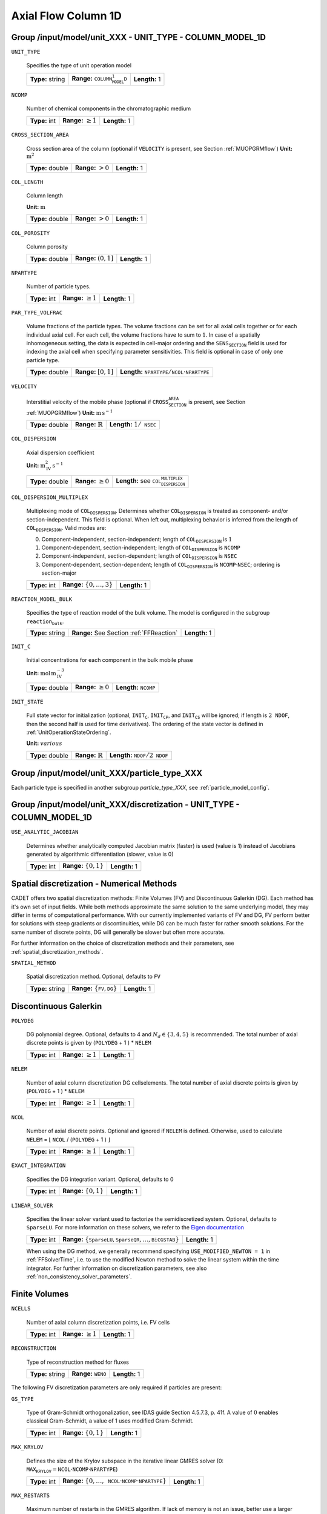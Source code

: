 .. _axial_flow_column_1D_config:

Axial Flow Column 1D
====================

Group /input/model/unit_XXX - UNIT_TYPE - COLUMN_MODEL_1D
------------------------------------------------------------

``UNIT_TYPE``

   Specifies the type of unit operation model
   
   ================  ===========================================  =============
   **Type:** string  **Range:** :math:`\texttt{COLUMN_MODEL_1D}`  **Length:** 1
   ================  ===========================================  =============

``NCOMP``

   Number of chemical components in the chromatographic medium
   
   =============  =========================  =============
   **Type:** int  **Range:** :math:`\geq 1`  **Length:** 1
   =============  =========================  =============

``CROSS_SECTION_AREA``

   Cross section area of the column (optional if :math:`\texttt{VELOCITY}` is present, see Section :ref:`MUOPGRMflow`)
   **Unit:** :math:`\mathrm{m}^{2}`
   
   ================  =====================  =============
   **Type:** double  **Range:** :math:`>0`  **Length:** 1
   ================  =====================  =============

``COL_LENGTH``

   Column length

   **Unit:** :math:`\mathrm{m}`
   
   ================  ======================  =============
   **Type:** double  **Range:** :math:`> 0`  **Length:** 1
   ================  ======================  =============

``COL_POROSITY``

   Column porosity
   
   ================  ========================  =============
   **Type:** double  **Range:** :math:`(0,1]`  **Length:** 1
   ================  ========================  =============

``NPARTYPE``

   Number of particle types.
   
   =============  =========================  =============
   **Type:** int  **Range:** :math:`\geq 1`  **Length:** 1
   =============  =========================  =============

``PAR_TYPE_VOLFRAC``

   Volume fractions of the particle types. The volume fractions can be set for all axial cells together or for each individual axial cell. For each cell, the volume fractions have to sum to :math:`1`. In case of a spatially inhomogeneous setting, the data is expected in cell-major ordering and the :math:`\texttt{SENS_SECTION}` field is used for indexing the axial cell when specifying parameter sensitivities.  This field is optional in case of only one particle type.
   
   ================  ========================  =============================================================================
   **Type:** double  **Range:** :math:`[0,1]`  **Length:** :math:`\texttt{NPARTYPE} / \texttt{NCOL} \cdot \texttt{NPARTYPE}`
   ================  ========================  =============================================================================

``VELOCITY``

   Interstitial velocity of the mobile phase (optional if :math:`\texttt{CROSS_SECTION_AREA}` is present, see Section :ref:`MUOPGRMflow`)
   **Unit:** :math:`\mathrm{m}\,\mathrm{s}^{-1}`
   
   ================  =============================  =======================================
   **Type:** double  **Range:** :math:`\mathbb{R}`  **Length:** :math:`1 / \texttt{NSEC}`
   ================  =============================  =======================================

``COL_DISPERSION``

   Axial dispersion coefficient

   **Unit:** :math:`\mathrm{m}_{\mathrm{IV}}^{2}\,\mathrm{s}^{-1}`
   
   ================  =========================  =========================================================
   **Type:** double  **Range:** :math:`\geq 0`  **Length:** see :math:`\texttt{COL_DISPERSION_MULTIPLEX}`
   ================  =========================  =========================================================

``COL_DISPERSION_MULTIPLEX``

   Multiplexing mode of :math:`\texttt{COL_DISPERSION}`. Determines whether :math:`\texttt{COL_DISPERSION}` is treated as component- and/or section-independent.  This field is optional. When left out, multiplexing behavior is inferred from the length of :math:`\texttt{COL_DISPERSION}`.  Valid modes are: 

   0. Component-independent, section-independent; length of :math:`\texttt{COL_DISPERSION}` is :math:`1` 
   1. Component-dependent, section-independent; length of :math:`\texttt{COL_DISPERSION}` is :math:`\texttt{NCOMP}` 
   2. Component-independent, section-dependent; length of :math:`\texttt{COL_DISPERSION}` is :math:`\texttt{NSEC}` 
   3. Component-dependent, section-dependent; length of :math:`\texttt{COL_DISPERSION}` is :math:`\texttt{NCOMP} \cdot \texttt{NSEC}`; ordering is section-major 
   
   =============  ===================================  =============
   **Type:** int  **Range:** :math:`\{0, \dots, 3 \}`  **Length:** 1
   =============  ===================================  =============

``REACTION_MODEL_BULK``

   Specifies the type of reaction model of the bulk volume. The model is configured in the subgroup :math:`\texttt{reaction_bulk}`.
   
   ================  ========================================  =============
   **Type:** string  **Range:** See Section :ref:`FFReaction`  **Length:** 1
   ================  ========================================  =============

``INIT_C``

   Initial concentrations for each component in the bulk mobile phase

   **Unit:** :math:`\mathrm{mol}\,\mathrm{m}_{\mathrm{IV}}^{-3}`
   
   ================  =========================  ==================================
   **Type:** double  **Range:** :math:`\geq 0`  **Length:** :math:`\texttt{NCOMP}`
   ================  =========================  ==================================

``INIT_STATE``

   Full state vector for initialization (optional, :math:`\texttt{INIT_C}`, :math:`\texttt{INIT_CP}`, and :math:`\texttt{INIT_CS}` will be ignored; if length is :math:`2\texttt{NDOF}`, then the second half is used for time derivatives).
   The ordering of the state vector is defined in :ref:`UnitOperationStateOrdering`.

   **Unit:** :math:`various`
   
   ================  =============================  ==================================================
   **Type:** double  **Range:** :math:`\mathbb{R}`  **Length:** :math:`\texttt{NDOF} / 2\texttt{NDOF}`
   ================  =============================  ==================================================


Group /input/model/unit_XXX/particle_type_XXX
---------------------------------------------

Each particle type is specified in another subgroup `particle_type_XXX`, see :ref:`particle_model_config`.


Group /input/model/unit_XXX/discretization - UNIT_TYPE - COLUMN_MODEL_1D
-------------------------------------------------------------------------

``USE_ANALYTIC_JACOBIAN``

   Determines whether analytically computed Jacobian matrix (faster) is used (value is 1) instead of Jacobians generated by algorithmic differentiation (slower, value is 0)
   
   =============  ===========================  =============
   **Type:** int  **Range:** :math:`\{0, 1\}`  **Length:** 1
   =============  ===========================  =============

Spatial discretization - Numerical Methods
------------------------------------------

CADET offers two spatial discretization methods: Finite Volumes (FV) and Discontinuous Galerkin (DG). Each method has it's own set of input fields.
While both methods approximate the same solution to the same underlying model, they may differ in terms of computational performance.
With our currently implemented variants of FV and DG, FV perform better for solutions with steep gradients or discontinuities, while DG can be much faster for rather smooth solutions.
For the same number of discrete points, DG will generally be slower but often more accurate.

For further information on the choice of discretization methods and their parameters, see :ref:`spatial_discretization_methods`.

``SPATIAL_METHOD``

   Spatial discretization method. Optional, defaults to :math:`\texttt{FV}`

   ================  ===============================================  =============
   **Type:** string  **Range:** :math:`\{\texttt{FV}, \texttt{DG}\}`  **Length:** 1
   ================  ===============================================  =============

Discontinuous Galerkin
----------------------

``POLYDEG``

   DG polynomial degree. Optional, defaults to 4 and :math:`N_d \in \{3, 4, 5\}` is recommended. The total number of axial discrete points is given by (``POLYDEG`` + 1 ) * ``NELEM``
   
   =============  =========================  =============
   **Type:** int  **Range:** :math:`\geq 1`  **Length:** 1
   =============  =========================  =============

``NELEM``

   Number of axial column discretization DG cells\elements. The total number of axial discrete points is given by (``POLYDEG`` + 1 ) * ``NELEM``
   
   =============  =========================  =============
   **Type:** int  **Range:** :math:`\geq 1`  **Length:** 1
   =============  =========================  =============

``NCOL``

   Number of axial discrete points. Optional and ignored if ``NELEM`` is defined. Otherwise, used to calculate ``NELEM`` = :math:`\lfloor` ``NCOL`` / (``POLYDEG`` + 1 ) :math:`\rfloor`
   
   =============  =========================  =============
   **Type:** int  **Range:** :math:`\geq 1`  **Length:** 1
   =============  =========================  =============

``EXACT_INTEGRATION``

   Specifies the DG integration variant. Optional, defaults to 0
   
   =============  ===========================  =============
   **Type:** int  **Range:** :math:`\{0, 1\}`  **Length:** 1
   =============  ===========================  =============

``LINEAR_SOLVER``

   Specifies the linear solver variant used to factorize the semidiscretized system. Optional, defaults to ``SparseLU``. For more information on these solvers, we refer to the `Eigen documentation <https://eigen.tuxfamily.org/>`_
   
   =============  ===================================================================================  =============
   **Type:** int  **Range:** :math:`\{\texttt{SparseLU}, \texttt{SparseQR}, ..., \texttt{BiCGSTAB}\}`  **Length:** 1
   =============  ===================================================================================  =============
   

   When using the DG method, we generally recommend specifying ``USE_MODIFIED_NEWTON = 1`` in :ref:`FFSolverTime`, i.e. to use the modified Newton method to solve the linear system within the time integrator.
   For further information on discretization parameters, see also :ref:`non_consistency_solver_parameters`.

Finite Volumes
--------------

``NCELLS``

   Number of axial column discretization points, i.e. FV cells
   
   =============  =========================  =============
   **Type:** int  **Range:** :math:`\geq 1`  **Length:** 1
   =============  =========================  =============

``RECONSTRUCTION``

   Type of reconstruction method for fluxes
   
   ================  ================================  =============
   **Type:** string  **Range:** :math:`\texttt{WENO}`  **Length:** 1
   ================  ================================  =============

The following FV discretization parameters are only required if particles are present:

``GS_TYPE``

   Type of Gram-Schmidt orthogonalization, see IDAS guide Section 4.5.7.3, p. 41f. A value of :math:`0` enables classical Gram-Schmidt, a value of 1 uses modified Gram-Schmidt.
   
   =============  ===========================  =============
   **Type:** int  **Range:** :math:`\{0, 1\}`  **Length:** 1
   =============  ===========================  =============

``MAX_KRYLOV``

   Defines the size of the Krylov subspace in the iterative linear GMRES solver (0: :math:`\texttt{MAX_KRYLOV} = \texttt{NCOL} \cdot \texttt{NCOMP} \cdot \texttt{NPARTYPE}`)
   
   =============  ============================================================================================  =============
   **Type:** int  **Range:** :math:`\{0, \dots, \texttt{NCOL} \cdot \texttt{NCOMP} \cdot \texttt{NPARTYPE} \}`  **Length:** 1
   =============  ============================================================================================  =============

``MAX_RESTARTS``

   Maximum number of restarts in the GMRES algorithm. If lack of memory is not an issue, better use a larger Krylov space than restarts.
   
   =============  =========================  =============
   **Type:** int  **Range:** :math:`\geq 0`  **Length:** 1
   =============  =========================  =============

``SCHUR_SAFETY``

   Schur safety factor; Influences the tradeoff between linear iterations and nonlinear error control; see IDAS guide Section~2.1 and 5.
   
   ================  =========================  =============
   **Type:** double  **Range:** :math:`\geq 0`  **Length:** 1
   ================  =========================  =============

``FIX_ZERO_SURFACE_DIFFUSION``

   Determines whether the surface diffusion parameters :math:`\texttt{SURFACE_DIFFUSION}` are fixed if the parameters are zero. If the parameters are fixed to zero (:math:`\texttt{FIX_ZERO_SURFACE_DIFFUSION} = 1`, :math:`\texttt{SURFACE_DIFFUSION} = 0`), the parameters must not become non-zero during this or subsequent simulation runs. The internal data structures are optimized for a more efficient simulation.  This field is optional and defaults to :math:`0` (optimization disabled in favor of flexibility).
   
   =============  ===========================  =============
   **Type:** int  **Range:** :math:`\{0, 1\}`  **Length:** 1
   =============  ===========================  =============

For further information on discretization parameters, see also :ref:`flux_reconstruction_methods` (FV specific)), and :ref:`non_consistency_solver_parameters`.
